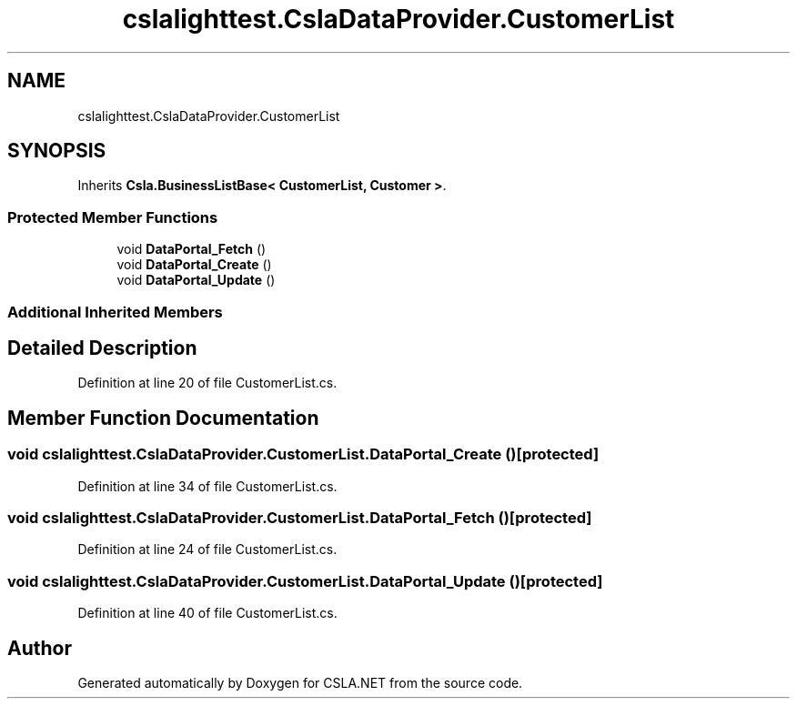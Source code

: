 .TH "cslalighttest.CslaDataProvider.CustomerList" 3 "Wed Jul 21 2021" "Version 5.4.2" "CSLA.NET" \" -*- nroff -*-
.ad l
.nh
.SH NAME
cslalighttest.CslaDataProvider.CustomerList
.SH SYNOPSIS
.br
.PP
.PP
Inherits \fBCsla\&.BusinessListBase< CustomerList, Customer >\fP\&.
.SS "Protected Member Functions"

.in +1c
.ti -1c
.RI "void \fBDataPortal_Fetch\fP ()"
.br
.ti -1c
.RI "void \fBDataPortal_Create\fP ()"
.br
.ti -1c
.RI "void \fBDataPortal_Update\fP ()"
.br
.in -1c
.SS "Additional Inherited Members"
.SH "Detailed Description"
.PP 
Definition at line 20 of file CustomerList\&.cs\&.
.SH "Member Function Documentation"
.PP 
.SS "void cslalighttest\&.CslaDataProvider\&.CustomerList\&.DataPortal_Create ()\fC [protected]\fP"

.PP
Definition at line 34 of file CustomerList\&.cs\&.
.SS "void cslalighttest\&.CslaDataProvider\&.CustomerList\&.DataPortal_Fetch ()\fC [protected]\fP"

.PP
Definition at line 24 of file CustomerList\&.cs\&.
.SS "void cslalighttest\&.CslaDataProvider\&.CustomerList\&.DataPortal_Update ()\fC [protected]\fP"

.PP
Definition at line 40 of file CustomerList\&.cs\&.

.SH "Author"
.PP 
Generated automatically by Doxygen for CSLA\&.NET from the source code\&.
